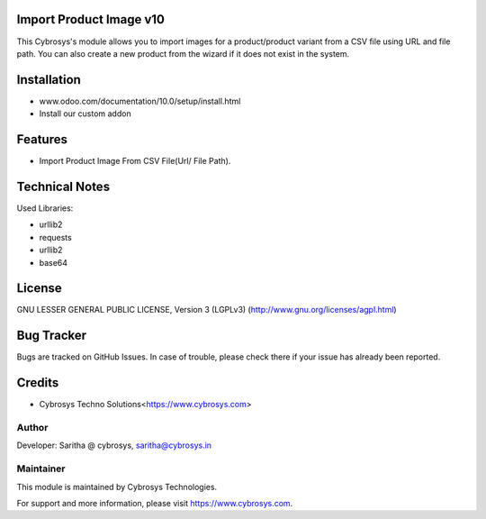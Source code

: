 Import Product Image v10
========================

This  Cybrosys's module allows you to import images for a product/product variant from a
CSV file using URL and file path. You can also create a new product from the wizard
if it does not exist in the system.

Installation
============
- www.odoo.com/documentation/10.0/setup/install.html
- Install our custom addon

Features
========

* Import Product Image From CSV File(Url/ File Path).

Technical Notes
===============

Used Libraries:

* urllib2
* requests
* urllib2
* base64

License
=======
GNU LESSER GENERAL PUBLIC LICENSE, Version 3 (LGPLv3)
(http://www.gnu.org/licenses/agpl.html)

Bug Tracker
===========
Bugs are tracked on GitHub Issues. In case of trouble, please check there if your issue has already been reported.

Credits
=======
* Cybrosys Techno Solutions<https://www.cybrosys.com>

Author
------

Developer: Saritha @ cybrosys, saritha@cybrosys.in

Maintainer
----------

This module is maintained by Cybrosys Technologies.

For support and more information, please visit https://www.cybrosys.com.
